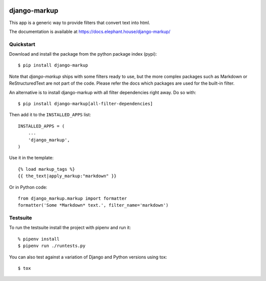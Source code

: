 .. image:: https://travis-ci.org/bartTC/django-markup.svg?branch=master
    :target: https://travis-ci.org/bartTC/django-markup

.. image:: https://codecov.io/github/bartTC/django-markup/coverage.svg?branch=master
    :target: https://codecov.io/github/bartTC/django-markup?branch=master

=============
django-markup
=============

This app is a generic way to provide filters that convert text into html.

The documentation is available at https://docs.elephant.house/django-markup/

Quickstart
==========

Download and install the package from the python package index (pypi)::

    $ pip install django-markup

Note that `django-markup` ships with some filters ready to use, but the more
complex packages such as Markdown or ReStructuredText are not part of the code.
Please refer the docs which packages are used for the built-in filter.

An alternative is to install django-markup with all filter dependencies
right away. Do so with::

    $ pip install django-markup[all-filter-dependencies]

Then add it to the ``INSTALLED_APPS`` list::

    INSTALLED_APPS = (
        ...
        'django_markup',
    )

Use it in the template::

    {% load markup_tags %}
    {{ the_text|apply_markup:"markdown" }}

Or in Python code::

    from django_markup.markup import formatter
    formatter('Some *Markdown* text.', filter_name='markdown')

Testsuite
=========

To run the testsuite install the project with pipenv and run it::

    % pipenv install
    $ pipenv run ./runtests.py

You can also test against a variation of Django and Python versions
using tox::

    $ tox